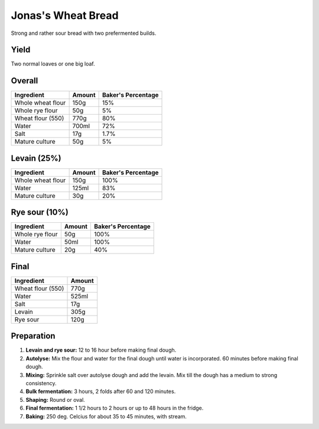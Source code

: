 Jonas's Wheat Bread
===================

Strong and rather sour bread with two prefermented builds.


Yield
-----

Two normal loaves or one big loaf.


Overall
-------

======================  ======  ==================
Ingredient              Amount  Baker's Percentage
======================  ======  ==================
Whole wheat flour       150g    15%
Whole rye flour         50g     5%
Wheat flour (550)       770g    80%
Water                   700ml   72%
Salt                    17g     1.7%
Mature culture          50g     5%
======================  ======  ==================


Levain (25%)
------------

======================  ======  ==================
Ingredient              Amount  Baker's Percentage
======================  ======  ==================
Whole wheat flour       150g    100%
Water                   125ml   83%
Mature culture          30g     20%
======================  ======  ==================


Rye sour (10%)
--------------

======================  ======  ==================
Ingredient              Amount  Baker's Percentage
======================  ======  ==================
Whole rye flour         50g     100%
Water                   50ml    100%
Mature culture          20g     40%
======================  ======  ==================


Final
-----

======================  ======
Ingredient              Amount
======================  ======
Wheat flour (550)       770g
Water                   525ml
Salt                    17g
Levain                  305g
Rye sour                120g
======================  ======


Preparation
-----------

1. **Levain and rye sour:** 12 to 16 hour before making final dough.

2. **Autolyse:** Mix the flour and water for the final dough until
   water is incorporated.
   60 minutes before making final dough.

3. **Mixing:** Sprinkle salt over autolyse dough and add the levain.
   Mix till the dough has a medium to strong consistency.

4. **Bulk fermentation:** 3 hours, 2 folds after 60 and 120 minutes.

5. **Shaping:** Round or oval.

6. **Final fermentation:** 1 1/2 hours to 2 hours or up to 48 hours
   in the fridge.

7. **Baking:** 250 deg. Celcius for about 35 to 45 minutes, with
   stream.
